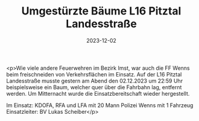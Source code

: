 #+TITLE: Umgestürzte Bäume L16 Pitztal Landesstraße
#+DATE: 2023-12-02
#+FACEBOOK_URL: https://facebook.com/ffwenns/posts/720993723396416

<p>Wie viele andere Feuerwehren im Bezirk Imst, war auch die FF Wenns beim freischneiden von Verkehrsflächen im Einsatz. Auf der L16 Pitztal Landesstraße musste gestern am Abend den 02.12.2023 um 22:59 Uhr beispielsweise ein Baum, welcher quer über die Fahrbahn lag, entfernt werden. Um Mitternacht wurde die Einsatzbereitschaft wieder hergestellt. 

Im Einsatz:
KDOFA, RFA und LFA mit 20 Mann
Polizei Wenns mit 1 Fahrzeug
Einsatzleiter: BV Lukas Scheiber</p>
